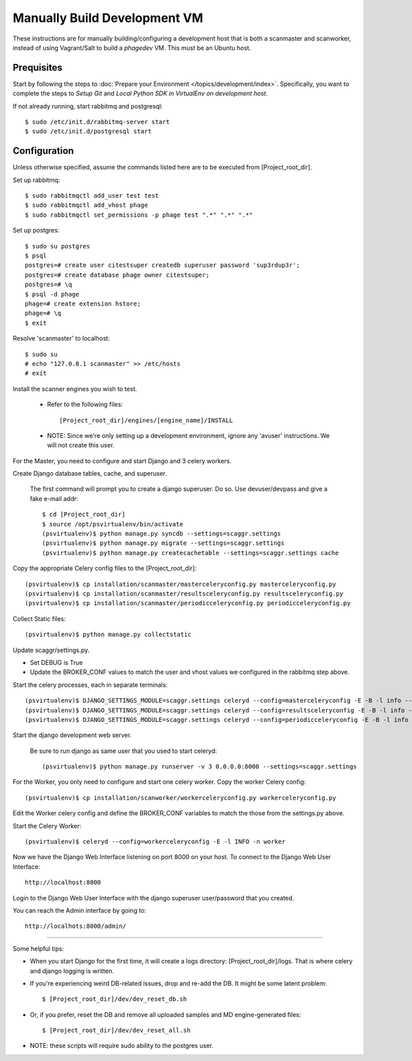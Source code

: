 =============================
Manually Build Development VM
=============================

These instructions are for manually building/configuring a development host that is both a scanmaster and scanworker,
instead of using Vagrant/Salt to build a `phagedev` VM.
This must be an Ubuntu host.

Prequisites
===========

Start by following the steps to :doc:`Prepare your Environment </topics/development/index>`.
Specifically, you want to complete the steps to `Setup Git` and `Local Python SDK in VirtualEnv on development host`.

If not already running, start rabbitmq and postgresql::

    $ sudo /etc/init.d/rabbitmq-server start
    $ sudo /etc/init.d/postgresql start


Configuration
=============

Unless otherwise specified, assume the commands listed here are to be executed from [Project_root_dir].

Set up rabbitmq::

    $ sudo rabbitmqctl add_user test test
    $ sudo rabbitmqctl add_vhost phage
    $ sudo rabbitmqctl set_permissions -p phage test ".*" ".*" ".*"

Set up postgres::

    $ sudo su postgres
    $ psql
    postgres=# create user citestsuper createdb superuser password 'sup3rdup3r';
    postgres=# create database phage owner citestsuper;
    postgres=# \q
    $ psql -d phage
    phage=# create extension hstore;
    phage=# \q
    $ exit

Resolve 'scanmaster' to localhost::

    $ sudo su
    # echo "127.0.0.1 scanmaster" >> /etc/hosts
    # exit

Install the scanner engines you wish to test.

    * Refer to the following files::

      [Project_root_dir]/engines/[engine_name]/INSTALL

    * NOTE: Since we're only setting up a development environment, ignore any 'avuser' instructions.  We will not create this user.

For the Master, you need to configure and start Django and 3 celery workers.

Create Django database tables, cache, and superuser.

  The first command will prompt you to create a django superuser.  Do so.
  Use devuser/devpass and give a fake e-mail addr::

    $ cd [Project_root_dir]
    $ source /opt/psvirtualenv/bin/activate
    (psvirtualenv)$ python manage.py syncdb --settings=scaggr.settings
    (psvirtualenv)$ python manage.py migrate --settings=scaggr.settings
    (psvirtualenv)$ python manage.py createcachetable --settings=scaggr.settings cache

Copy the appropriate Celery config files to the [Project_root_dir]::

    (psvirtualenv)$ cp installation/scanmaster/masterceleryconfig.py masterceleryconfig.py
    (psvirtualenv)$ cp installation/scanmaster/resultsceleryconfig.py resultsceleryconfig.py
    (psvirtualenv)$ cp installation/scanmaster/periodicceleryconfig.py periodicceleryconfig.py


Collect Static files::

    (psvirtualenv)$ python manage.py collectstatic

Update scaggr/settings.py.

* Set DEBUG is True
* Update the BROKER_CONF values to match the user and vhost values we configured in the rabbitmq step above.

Start the celery processes, each in separate terminals::

    (psvirtualenv)$ DJANGO_SETTINGS_MODULE=scaggr.settings celeryd --config=masterceleryconfig -E -B -l info --hostname=master.master
    (psvirtualenv)$ DJANGO_SETTINGS_MODULE=scaggr.settings celeryd --config=resultsceleryconfig -E -B -l info --hostname=master.results
    (psvirtualenv)$ DJANGO_SETTINGS_MODULE=scaggr.settings celeryd --config=periodicceleryconfig -E -B -l info --hostname=master.periodic

Start the django development web server.

  Be sure to run django as same user that you used to start celeryd::

    (psvirtualenv)$ python manage.py runserver -v 3 0.0.0.0:8000 --settings=scaggr.settings

For the Worker, you only need to configure and start one celery worker. Copy the worker Celery config::

    (psvirtualenv)$ cp installation/scanworker/workerceleryconfig.py workerceleryconfig.py

Edit the Worker celery config and define the BROKER_CONF variables to match the those from the settings.py above.

Start the Celery Worker::

    (psvirtualenv)$ celeryd --config=workerceleryconfig -E -l INFO -n worker

Now we have the Django Web Interface listening on port 8000 on your host.
To connect to the Django Web User Interface::

    http://localhost:8000

Login to the Django Web User Interface with the django superuser user/password that you created.

You can reach the Admin interface by going to::

    http://localhots:8000/admin/

----

Some helpful tips:

* When you start Django for the first time, it will create a logs directory: [Project_root_dir]/logs. That is where
  celery and django logging is written.
* If you're experiencing weird DB-related issues, drop and re-add the DB. It might be some latent problem::

    $ [Project_root_dir]/dev/dev_reset_db.sh

* Or, if you prefer, reset the DB and remove all uploaded samples and MD engine-generated files::

    $ [Project_root_dir]/dev/dev_reset_all.sh

* NOTE: these scripts will require sudo ability to the postgres user.

